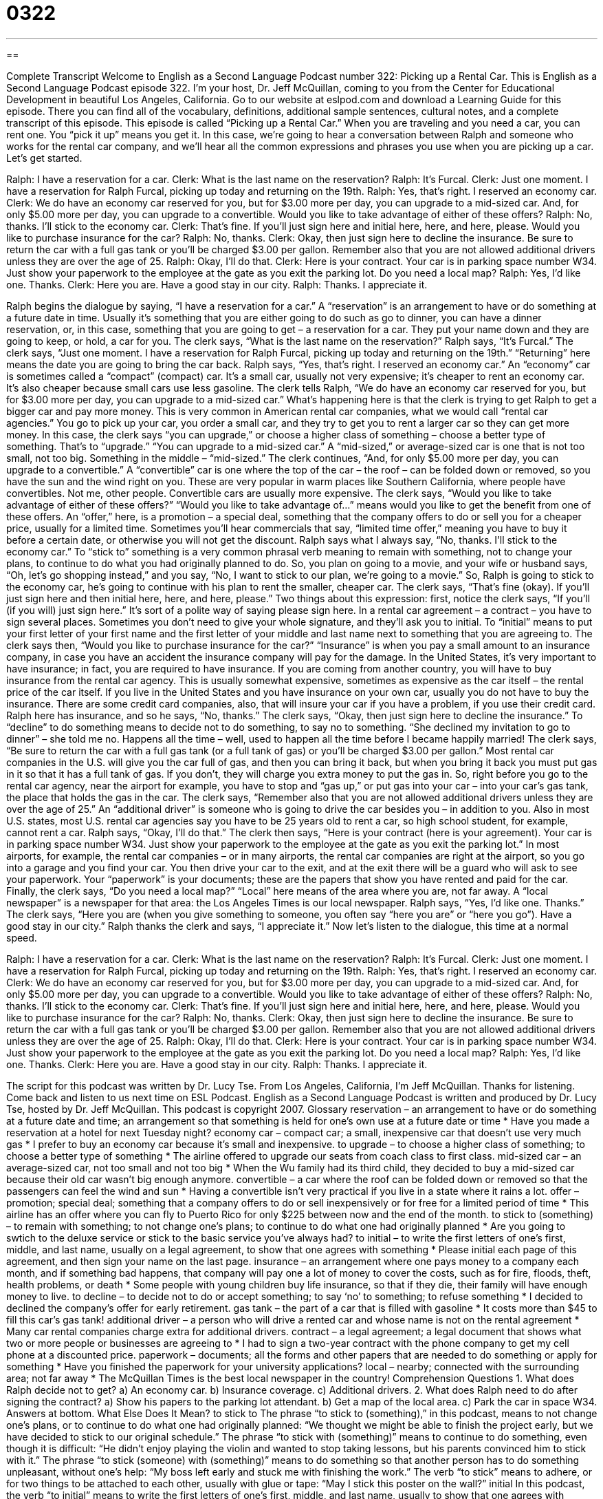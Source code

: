 = 0322
:toc: left
:toclevels: 3
:sectnums:
:stylesheet: ../../../myAdocCss.css

'''

== 

Complete Transcript
Welcome to English as a Second Language Podcast number 322: Picking up a Rental Car.
This is English as a Second Language Podcast episode 322. I’m your host, Dr. Jeff McQuillan, coming to you from the Center for Educational Development in beautiful Los Angeles, California.
Go to our website at eslpod.com and download a Learning Guide for this episode. There you can find all of the vocabulary, definitions, additional sample sentences, cultural notes, and a complete transcript of this episode.
This episode is called “Picking up a Rental Car.” When you are traveling and you need a car, you can rent one. You “pick it up” means you get it. In this case, we’re going to hear a conversation between Ralph and someone who works for the rental car company, and we’ll hear all the common expressions and phrases you use when you are picking up a car. Let’s get started.
[start of dialogue]
Ralph: I have a reservation for a car.
Clerk: What is the last name on the reservation?
Ralph: It’s Furcal.
Clerk: Just one moment. I have a reservation for Ralph Furcal, picking up today and returning on the 19th.
Ralph: Yes, that’s right. I reserved an economy car.
Clerk: We do have an economy car reserved for you, but for $3.00 more per day, you can upgrade to a mid-sized car. And, for only $5.00 more per day, you can upgrade to a convertible. Would you like to take advantage of either of these offers?
Ralph: No, thanks. I’ll stick to the economy car.
Clerk: That’s fine. If you’ll just sign here and initial here, here, and here, please. Would you like to purchase insurance for the car?
Ralph: No, thanks.
Clerk: Okay, then just sign here to decline the insurance. Be sure to return the car with a full gas tank or you’ll be charged $3.00 per gallon. Remember also that you are not allowed additional drivers unless they are over the age of 25.
Ralph: Okay, I’ll do that.
Clerk: Here is your contract. Your car is in parking space number W34. Just show your paperwork to the employee at the gate as you exit the parking lot. Do you need a local map?
Ralph: Yes, I’d like one. Thanks.
Clerk: Here you are. Have a good stay in our city.
Ralph: Thanks. I appreciate it.
[end of dialogue]
Ralph begins the dialogue by saying, “I have a reservation for a car.” A “reservation” is an arrangement to have or do something at a future date in time. Usually it’s something that you are either going to do such as go to dinner, you can have a dinner reservation, or, in this case, something that you are going to get – a reservation for a car. They put your name down and they are going to keep, or hold, a car for you.
The clerk says, “What is the last name on the reservation?” Ralph says, “It’s Furcal.” The clerk says, “Just one moment. I have a reservation for Ralph Furcal, picking up today and returning on the 19th.” “Returning” here means the date you are going to bring the car back. Ralph says, “Yes, that’s right. I reserved an economy car.” An “economy” car is sometimes called a “compact” (compact) car. It’s a small car, usually not very expensive; it’s cheaper to rent an economy car. It’s also cheaper because small cars use less gasoline.
The clerk tells Ralph, “We do have an economy car reserved for you, but for $3.00 more per day, you can upgrade to a mid-sized car.” What’s happening here is that the clerk is trying to get Ralph to get a bigger car and pay more money. This is very common in American rental car companies, what we would call “rental car agencies.” You go to pick up your car, you order a small car, and they try to get you to rent a larger car so they can get more money. In this case, the clerk says “you can upgrade,” or choose a higher class of something – choose a better type of something. That’s to “upgrade.” “You can upgrade to a mid-sized car.” A “mid-sized,” or average-sized car is one that is not too small, not too big. Something in the middle – “mid-sized.”
The clerk continues, “And, for only $5.00 more per day, you can upgrade to a convertible.” A “convertible” car is one where the top of the car – the roof – can be folded down or removed, so you have the sun and the wind right on you. These are very popular in warm places like Southern California, where people have convertibles. Not me, other people. Convertible cars are usually more expensive.
The clerk says, “Would you like to take advantage of either of these offers?” “Would you like to take advantage of...” means would you like to get the benefit from one of these offers. An “offer,” here, is a promotion – a special deal, something that the company offers to do or sell you for a cheaper price, usually for a limited time. Sometimes you’ll hear commercials that say, “limited time offer,” meaning you have to buy it before a certain date, or otherwise you will not get the discount.
Ralph says what I always say, “No, thanks. I’ll stick to the economy car.” To “stick to” something is a very common phrasal verb meaning to remain with something, not to change your plans, to continue to do what you had originally planned to do. So, you plan on going to a movie, and your wife or husband says, “Oh, let’s go shopping instead,” and you say, “No, I want to stick to our plan, we’re going to a movie.” So, Ralph is going to stick to the economy car, he’s going to continue with his plan to rent the smaller, cheaper car.
The clerk says, “That’s fine (okay). If you’ll just sign here and then initial here, here, and here, please.” Two things about this expression: first, notice the clerk says, “If you’ll (if you will) just sign here.” It’s sort of a polite way of saying please sign here. In a rental car agreement – a contract – you have to sign several places. Sometimes you don’t need to give your whole signature, and they’ll ask you to initial. To “initial” means to put your first letter of your first name and the first letter of your middle and last name next to something that you are agreeing to.
The clerk says then, “Would you like to purchase insurance for the car?” “Insurance” is when you pay a small amount to an insurance company, in case you have an accident the insurance company will pay for the damage. In the United States, it’s very important to have insurance; in fact, you are required to have insurance. If you are coming from another country, you will have to buy insurance from the rental car agency. This is usually somewhat expensive, sometimes as expensive as the car itself – the rental price of the car itself. If you live in the United States and you have insurance on your own car, usually you do not have to buy the insurance. There are some credit card companies, also, that will insure your car if you have a problem, if you use their credit card.
Ralph here has insurance, and so he says, “No, thanks.” The clerk says, “Okay, then just sign here to decline the insurance.” To “decline” to do something means to decide not to do something, to say no to something. “She declined my invitation to go to dinner” – she told me no. Happens all the time – well, used to happen all the time before I became happily married!
The clerk says, “Be sure to return the car with a full gas tank (or a full tank of gas) or you’ll be charged $3.00 per gallon.” Most rental car companies in the U.S. will give you the car full of gas, and then you can bring it back, but when you bring it back you must put gas in it so that it has a full tank of gas. If you don’t, they will charge you extra money to put the gas in. So, right before you go to the rental car agency, near the airport for example, you have to stop and “gas up,” or put gas into your car – into your car’s gas tank, the place that holds the gas in the car.
The clerk says, “Remember also that you are not allowed additional drivers unless they are over the age of 25.” An “additional driver” is someone who is going to drive the car besides you – in addition to you. Also in most U.S. states, most U.S. rental car agencies say you have to be 25 years old to rent a car, so high school student, for example, cannot rent a car.
Ralph says, “Okay, I’ll do that.” The clerk then says, “Here is your contract (here is your agreement). Your car is in parking space number W34. Just show your paperwork to the employee at the gate as you exit the parking lot.” In most airports, for example, the rental car companies – or in many airports, the rental car companies are right at the airport, so you go into a garage and you find your car. You then drive your car to the exit, and at the exit there will be a guard who will ask to see your paperwork. Your “paperwork” is your documents; these are the papers that show you have rented and paid for the car.
Finally, the clerk says, “Do you need a local map?” “Local” here means of the area where you are, not far away. A “local newspaper” is a newspaper for that area: the Los Angeles Times is our local newspaper. Ralph says, “Yes, I’d like one. Thanks.” The clerk says, “Here you are (when you give something to someone, you often say “here you are” or “here you go”). Have a good stay in our city.” Ralph thanks the clerk and says, “I appreciate it.”
Now let’s listen to the dialogue, this time at a normal speed.
[start of dialogue]
Ralph: I have a reservation for a car.
Clerk: What is the last name on the reservation?
Ralph: It’s Furcal.
Clerk: Just one moment. I have a reservation for Ralph Furcal, picking up today and returning on the 19th.
Ralph: Yes, that’s right. I reserved an economy car.
Clerk: We do have an economy car reserved for you, but for $3.00 more per day, you can upgrade to a mid-sized car. And, for only $5.00 more per day, you can upgrade to a convertible. Would you like to take advantage of either of these offers?
Ralph: No, thanks. I’ll stick to the economy car.
Clerk: That’s fine. If you’ll just sign here and initial here, here, and here, please. Would you like to purchase insurance for the car?
Ralph: No, thanks.
Clerk: Okay, then just sign here to decline the insurance. Be sure to return the car with a full gas tank or you’ll be charged $3.00 per gallon. Remember also that you are not allowed additional drivers unless they are over the age of 25.
Ralph: Okay, I’ll do that.
Clerk: Here is your contract. Your car is in parking space number W34. Just show your paperwork to the employee at the gate as you exit the parking lot. Do you need a local map?
Ralph: Yes, I’d like one. Thanks.
Clerk: Here you are. Have a good stay in our city.
Ralph: Thanks. I appreciate it.
[end of dialogue]
The script for this podcast was written by Dr. Lucy Tse.
From Los Angeles, California, I’m Jeff McQuillan. Thanks for listening. Come back and listen to us next time on ESL Podcast.
English as a Second Language Podcast is written and produced by Dr. Lucy Tse, hosted by Dr. Jeff McQuillan. This podcast is copyright 2007.
Glossary
reservation – an arrangement to have or do something at a future date and time; an arrangement so that something is held for one’s own use at a future date or time
* Have you made a reservation at a hotel for next Tuesday night?
economy car – compact car; a small, inexpensive car that doesn’t use very much gas
* I prefer to buy an economy car because it’s small and inexpensive.
to upgrade – to choose a higher class of something; to choose a better type of something
* The airline offered to upgrade our seats from coach class to first class.
mid-sized car – an average-sized car, not too small and not too big
* When the Wu family had its third child, they decided to buy a mid-sized car because their old car wasn’t big enough anymore.
convertible – a car where the roof can be folded down or removed so that the passengers can feel the wind and sun
* Having a convertible isn’t very practical if you live in a state where it rains a lot.
offer – promotion; special deal; something that a company offers to do or sell inexpensively or for free for a limited period of time
* This airline has an offer where you can fly to Puerto Rico for only $225 between now and the end of the month.
to stick to (something) – to remain with something; to not change one’s plans; to continue to do what one had originally planned
* Are you going to swtich to the deluxe service or stick to the basic service you’ve always had?
to initial – to write the first letters of one’s first, middle, and last name, usually on a legal agreement, to show that one agrees with something
* Please initial each page of this agreement, and then sign your name on the last page.
insurance – an arrangement where one pays money to a company each month, and if something bad happens, that company will pay one a lot of money to cover the costs, such as for fire, floods, theft, health problems, or death
* Some people with young children buy life insurance, so that if they die, their family will have enough money to live.
to decline – to decide not to do or accept something; to say ‘no’ to something; to refuse something
* I decided to declined the company’s offer for early retirement.
gas tank – the part of a car that is filled with gasoline
* It costs more than $45 to fill this car’s gas tank!
additional driver – a person who will drive a rented car and whose name is not on the rental agreement
* Many car rental companies charge extra for additional drivers.
contract – a legal agreement; a legal document that shows what two or more people or businesses are agreeing to
* I had to sign a two-year contract with the phone company to get my cell phone at a discounted price.
paperwork – documents; all the forms and other papers that are needed to do something or apply for something
* Have you finished the paperwork for your university applications?
local – nearby; connected with the surrounding area; not far away
* The McQuillan Times is the best local newspaper in the country!
Comprehension Questions
1. What does Ralph decide not to get?
a) An economy car.
b) Insurance coverage.
c) Additional drivers.
2. What does Ralph need to do after signing the contract?
a) Show his papers to the parking lot attendant.
b) Get a map of the local area.
c) Park the car in space W34.
Answers at bottom.
What Else Does It Mean?
to stick to
The phrase “to stick to (something),” in this podcast, means to not change one’s plans, or to continue to do what one had originally planned: “We thought we might be able to finish the project early, but we have decided to stick to our original schedule.” The phrase “to stick with (something)” means to continue to do something, even though it is difficult: “He didn’t enjoy playing the violin and wanted to stop taking lessons, but his parents convinced him to stick with it.” The phrase “to stick (someone) with (something)” means to do something so that another person has to do something unpleasant, without one’s help: “My boss left early and stuck me with finishing the work.” The verb “to stick” means to adhere, or for two things to be attached to each other, usually with glue or tape: “May I stick this poster on the wall?”
initial
In this podcast, the verb “to initial” means to write the first letters of one’s first, middle, and last name, usually to show that one agrees with something: “The bank employee initialed the check before giving the customer his money.” One’s “initials” are the first letters of one’s first, middle, and last name when they are written together: “Wally Hou wrote his initials, W.H., on all his books so that he could find them if they got lost.” The word “initial” also means first, or earliest: “His initial reaction was anger, but then he calmed down.” The adverb, “initially,” means at first, or in the beginning: “Initially, this company had just one office, but now it has offices in almost every state.”
Culture Note
People who rent cars in the United States have many “options,” or choices. They can rent the car “onsite” (where the rental car company has an office) or “offsite” (away from a rental car office, so that the company brings the car to another location). Onsite car rentals are “cheaper” (less expensive), but offsite car rentals are more “convenient” (easy and simple, because one doesn’t have to do anything special), because the company brings the car to wherever it is needed. Onsite care rentals are usually cheapest at airports, where rental car companies offer the greatest “selection” (the number and variety of cars that are available).
When “shopping around” (looking for the lowest price) for a rental car, be aware that the companies don’t provide the “full” (total or entire) cost of renting the car. There are usually many “fees” (additional costs) and “taxes” (a percentage of the price that must be paid to the government) that are not included in the “quoted price” (the amount that a company says something will cost before the purchase). When making a reservation, ask what the rental fee would be with taxes and fees to get a more accurate total.
Rental car companies always offer car insurance, which is a good idea in case the driver gets into an accident. However, be aware that many credit cards “automatically” (happening without one having to do anything special) provide insurance for cars rented with their cards.
It is important to return the rental car “on time” (not late), because if it is returned late, the rental car company might charge the customer for an extra day. Ask if the rental car company has a “grace period,” a short period of time when you can return the car late, but still pay no extra charges. Also, the car needs to be returned with a full gas tank. If not, the company may charge the customer an “exorbitant” (extremely expensive) amount of money to fill the tank.
Comprehension Answers
1 - b
2 - a